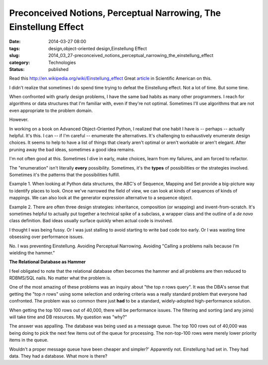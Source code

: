 Preconceived Notions, Perceptual Narrowing, The Einstellung Effect 
===================================================================

:date: 2014-03-27 08:00
:tags: design,object-oriented design,Einstellung Effect
:slug: 2014_03_27-preconceived_notions_perceptual_narrowing_the_einstellung_effect
:category: Technologies
:status: published

Read this http://en.wikipedia.org/wiki/Einstellung_effect
Great
`article <http://www.scientificamerican.com/article/einstellung-how-psychologists-study-einstellung-effect-chess/>`__
in Scientific American on this.

I didn't realize that sometimes I do spend time trying to defeat the
Einstellung effect. Not a lot of time. But some time.

When confronted with gnarly design problems, I have the same bad habits
as many other programmers. I reach for algorithms or data structures
that I'm familiar with, even if they're not optimal. Sometimes I'll use
algorithms that are not even appropriate to the problem domain.

However.

In working on a book on Advanced Object-Oriented Python, I realized that
one habit I have is -- perhaps -- actually helpful.  It's this.
I can -- if I'm careful -- enumerate the alternatives. It's challenging
to exhaustively enumerate design choices. It seems to help to have a
list of things that clearly aren't optimal or aren't workable or aren't
elegant. After pruning away the bad ideas, sometimes a good idea
remains.

I'm not often good at this. Sometimes I dive in early, make choices,
learn from my failures, and am forced to refactor.

The "enumeration" isn't literally **every** possibility. Sometimes, it's
the **types** of possibilities or the strategies involved. Sometimes
it's the patterns that the possibilities fulfill.

Example 1. When looking at Python data structures, the ABC's of
Sequence, Mapping and Set provide a big-picture way to identify places
to look. Once we've narrowed the field of view, we can look at kinds of
sequences of kinds of mappings. We can also look at the generator
expression alternative to a sequence object.

Example 2. There are often three design strategies: inheritance,
composition (or wrapping) and invent-from-scratch. It's sometimes
helpful to actually put together a technical spike of a subclass, a
wrapper class and the outline of a *de novo* class definition. Bad ideas
usually surface quickly when actual code is involved.

I thought I was being fussy. Or I was just stalling to avoid starting to
write bad code too early. Or I was wasting time obsessing over
performance issues.

No. I was preventing Einstellung. Avoiding Perceptual Narrowing.
Avoiding "Calling a problems nails because I'm wielding the hammer."

**The Relational Database as Hammer**

I feel obligated to note that the relational database often becomes the
hammer and all problems are then reduced to RDBMS/SQL nails. No matter
what the problem is.

One of the most amazing of these problems was an inquiry about "the top
*n* rows query". It was the DBA's sense that getting the "top *n* rows"
using some selection and ordering criteria was a really standard problem
that everyone had confronted. The problem was so common there just
**had** to be a standard, widely-adopted high-performance solution.

When getting the top 100 rows out of 40,000, there will be performance
issues. The filtering and sorting (and any joins) will take time and DB
resources. My question was "why?"

The answer was appalling. The database was being used as a message
queue. The top 100 rows out of 40,000 was being doing to pick the next
few items out of the queue for processing. The non-top-100 rows were
merely lower priority items in the queue.

Wouldn't a proper message queue have been cheaper and simpler?'
Apparently not. Einstellung had set in. They had data. They had a
database. What more is there?





